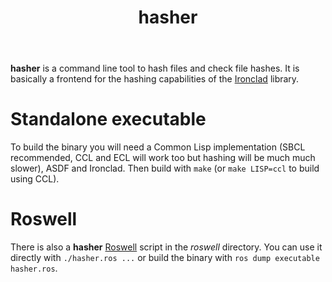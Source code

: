 #+TITLE: hasher

*hasher* is a command line tool to hash files and check file hashes. It is
basically a frontend for the hashing capabilities of the [[https://github.com/sharplispers/ironclad][Ironclad]] library.

* Standalone executable

To build the binary you will need a Common Lisp implementation (SBCL
recommended, CCL and ECL will work too but hashing will be much much slower),
ASDF and Ironclad. Then build with ~make~ (or ~make LISP=ccl~ to build using
CCL).

* Roswell

There is also a *hasher* [[https://github.com/roswell/roswell][Roswell]] script in the /roswell/ directory. You can use
it directly with ~./hasher.ros ...~ or build the binary with
~ros dump executable hasher.ros~.
